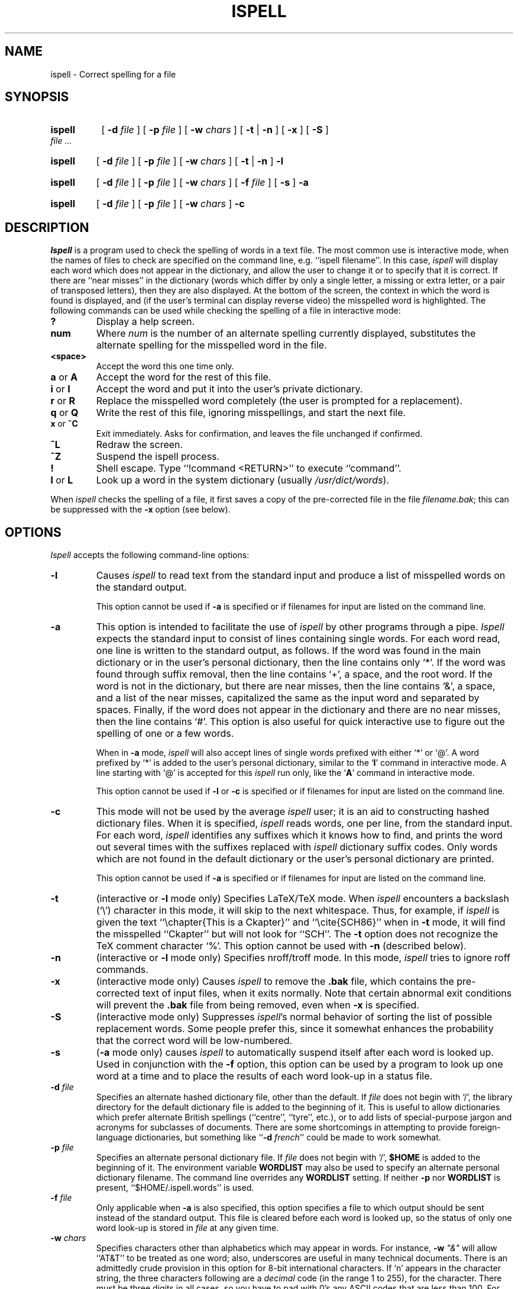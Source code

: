 .TH ISPELL 1
.FM MIT
.SH NAME
ispell \- Correct spelling for a file
.SH SYNOPSIS
.HP .25i 
.B ispell
[
.B \-d 
.I file 
] [ 
.B \-p 
.I file 
] [
.B \-w 
.I chars 
] [ 
.B \-t 
| 
.B \-n 
] [ 
.B \-x 
] [ 
.B \-S 
] 
.I file ...
.HP .25i
.B ispell 
[ 
.B \-d 
.I file 
] [ 
.B \-p 
.I file 
] [ 
.B \-w 
.I chars 
] [ 
.B \-t
| 
.B \-n 
] 
.B \-l 
.HP .25i 
.B ispell 
[ 
.B \-d 
.I file 
] [ 
.B \-p 
.I file 
] [ 
.B \-w 
.I chars 
] [ 
.B \-f 
.I file 
] [ 
.B \-s 
] 
.B \-a 
.HP .25i 
.B ispell
[ 
.B \-d 
.I file 
] [ 
.B \-p 
.I file 
] [ 
.B \-w 
.I chars 
] 
.B \-c
.SH DESCRIPTION
.PP
.I Ispell
is a program used to check the spelling of words in a text file.  The
most common use is interactive mode, when the names of files to check are
specified on the command line, e.g. ``ispell filename''.  In this case,
.I ispell
will display each word which does not appear in the dictionary, and
allow the user to change it or to specify that it is correct.  If
there are ``near misses'' in the 
dictionary (words which differ by only a single letter, a missing or
extra letter, or a pair of transposed letters), then they are also
displayed.  At the bottom of the screen, the context in which the word
is found is displayed, and (if the user's terminal can display reverse
video) the misspelled word is highlighted.  The following commands can
be used while checking the spelling of a file in interactive mode:
.TP
.B ?
Display a help screen.
.TP 
.B num
Where
.I num
is the number of an alternate spelling currently displayed,
substitutes the alternate spelling for the misspelled word in the
file.
.TP
.B <space>
Accept the word this one time only. 
.TP
.BR a " or " A
Accept the word for the rest of this file. 
.TP
.BR i " or " I
Accept the word and put it into the user's private dictionary. 
.TP
.BR r " or " R
Replace the misspelled word completely (the user is prompted for a
replacement). 
.TP
.BR q " or " Q
Write the rest of this file, ignoring misspellings, and start the next
file. 
.TP
.BR x " or " ^C
Exit immediately.  Asks for confirmation, and leaves the file
unchanged if confirmed. 
.TP
.B ^L
Redraw the screen. 
.TP
.B ^Z
Suspend the ispell process. 
.TP
.B ! 
Shell escape.  Type ``!command <RETURN>'' to execute ``command''. 
.TP
.BR l " or " L
Look up a word in the system dictionary (usually
.IR /usr/dict/words ).
.PP
When
.I ispell
checks the spelling of a file, it first saves a copy of the
pre-corrected file in the file \fIfilename.bak\fR; this can be
suppressed with the \fB\-x\fR option (see below).
.SH OPTIONS
.PP
.I Ispell
accepts the following command-line options:
.TP
.B \-l
Causes
.I ispell
to read text from the standard input and produce a list of misspelled
words on the standard output.

This option cannot be used if \fB-a\fR is specified
or if filenames for input are listed on the command line.
.TP
.B \-a
This option is intended to facilitate the use of 
.I ispell
by other programs through a pipe.
.I Ispell
expects the standard input to consist of lines containing single words. 
For each word read, one line is written to the standard output, as follows.  If
the word was found in the main dictionary or in the user's personal
dictionary, then the 
line contains only `*'.  If the word was found through suffix removal,
then the line contains `+', a space, and the root word.  If the word
is not in the dictionary, but there are near misses, then the line
contains `&', a space, and a list of the near misses, capitalized
the same as the input word and separated by
spaces.  Finally, if the word does not appear in the dictionary and
there are no near misses, then the line contains `#'.  This option
is also useful for quick interactive use to figure out the
spelling of one or a few words.

When in \fB\-a\fR mode,
.I ispell
will also accept lines of single words prefixed with either `*' or
`@'.  A word prefixed by `*' is added to the user's personal
dictionary, similar to the `\fBI\fP' command in interactive mode.  A line
starting with `@' is accepted for this
.I ispell
run only, like the `\fBA\fP' command in interactive mode.

This option cannot be used if \fB\-l\fR or \fB\-c\fR is specified or
if filenames for input are listed on the command line.
.TP
.B \-c
This mode will not be used by the average 
.I ispell
user;
it is an aid to constructing hashed dictionary files.  When it is
specified,
.I ispell
reads words, one per line, from the standard input.  For each word,
.I ispell
identifies any
suffixes which it knows how to find, and prints the word out several
times with the suffixes replaced with
.I ispell
dictionary suffix codes.  Only words which are not found in the
default dictionary or the user's personal dictionary are printed.

This option cannot be used if \fB-a\fR is 
specified or if filenames for input are listed on the command line.
.TP
.B \-t
(interactive or \fB\-l\fR mode only) Specifies LaTeX/TeX mode.  When
.I ispell
encounters a backslash (`\e') character in this mode, it will skip
to the next whitespace.  Thus, for example, if
.I ispell
is given the text ``\echapter{This is a Ckapter}'' and
``\ecite{SCH86}'' when in
\fB\-t\fR mode, it will find the misspelled ``Ckapter'' but will not
look for ``SCH''.  The \fB\-t\fR option does not recognize the TeX
comment character `%'.  This option cannot be used with \fB\-n\fR
(described below).
.TP
.B \-n
(interactive or \fB\-l\fR mode only) Specifies nroff/troff mode.  In
this mode,
.I ispell
tries to ignore roff commands.
.TP
.B \-x
(interactive mode only) Causes
.I ispell
to remove the \fB.bak\fR file, which contains the pre-corrected
text of input files, when it exits normally.  Note that certain
abnormal exit
conditions will prevent the \fB.bak\fR file from being removed, even
when \fB\-x\fR is specified.
.TP
.B \-S
(interactive mode only) Suppresses
.IR ispell "'s"
normal behavior of sorting the list of possible replacement words.
Some people prefer this, since it somewhat enhances the probability
that the correct word will be low-numbered.
.TP
.B \-s
(\fB\-a\fR mode only) causes
.I ispell
to automatically suspend itself after each word is looked up.  Used in
conjunction with the \fB\-f\fR option, this option can be used by a
program to look up one word at a time and to place the results of each
word look-up in a status file.
.TP
.B \-d \fIfile\fB
Specifies an alternate hashed dictionary file, other than the default.
If 
.I file
does not begin with `/', the library directory
for the default dictionary file is added to the beginning of it.
This is useful to allow dictionaries which prefer alternate British
spellings (``centre'', ``tyre'', etc.), or to add lists of
special-purpose jargon and acronyms for subclasses of documents.
There are some shortcomings in attempting to provide foreign-language
dictionaries, but something like ``\fB-d \fIfrench\fR'' could be made
to work somewhat.
.TP
.B \-p \fIfile\fB
Specifies an alternate personal dictionary file. 
If 
.I file
does not begin with `/', \fB$HOME\fR is added to the beginning of it.  The
environment variable \fBWORDLIST\fR may also be used to specify an alternate
personal dictionary filename.  The command line overrides any \fBWORDLIST\fR
setting.  If neither \fB\-p\fR nor \fBWORDLIST\fR is present,
``$HOME/.ispell.words'' is used.
.TP
.B \-f \fIfile\fB
Only applicable when \fB\-a\fR is also specified, this option
specifies a file to which output should be sent instead of the
standard output.  This file is cleared before each word is looked up,
so the status of only one word look-up is stored in
.I file
at any given time.
.TP
.B \-w \fIchars\fB
Specifies characters other than alphabetics which may appear in words.
For instance, \fB-w \fI"&"\fR
will allow ``AT&T'' to be treated as one word; also, underscores are useful
in many technical documents.  There is an admittedly crude provision
in this option for 8-bit international characters.  If `n' appears
in the character string, the three characters following are a
.I decimal
code (in the range 1 to 255), for the character.  There must be 
three digits in all cases, so you have to pad with 0's any ASCII codes
that are less than 100.  For instance, to include bells and form-feeds
in your words, you could use \fB\-w \fIn007n012\fR.
Numeric digits other than the three following `n' are simply numeric
characters.  Use of `n' does not conflict with anything because actual
alphabetics have no meaning -- alphabetics are already accepted. 
.SH ADDITIONAL NOTES
.PP
The \fIemacs\fR text editor has facilities for using \fIispell\fR
directly inside \fIemacs\fR.  See the \fIGNU Emacs Manual\fR for more
information.
.PP
.I Ispell
will typically be used with input from a file, meaning that preserving
parity for possible 8 bit characters from the input text is OK.  If you
specify the \fB\-l\fR option, and actually type text from the terminal, this may
create problems if your stty settings preserve parity. 
.PP
It is possible to install
.I ispell
in such a way as to only support ASCII range text if desired. 
.SH SEE ALSO
.PP
spell(1), \fIThe GNU Emacs Manual\fR, emacs(1)

.SH FILES
.TP \w'/usr/athena/lib/ispell/ispell.hash'u+4n
/usr/athena/lib/ispell/ispell.hash	
The hashed version of the stored dictionary.
.TP
$HOME/.ispell.words
The user's private dictionary.
.SH BUGS
It takes about five seconds for
.I ispell
to read in the hash table.
.sp
Perhaps more than ten choices should be allowed for near misses.
.sp
.I Ispell
should understand more
.I troff
and
.I scribe
syntax, and deal more intelligently with contractions.
.sp
While alternate dictionaries for foreign languages could be defined, and
the international characters included in words, rules concerning
word endings / pluralization accommodate English only.
.SH AUTHOR
Pace Willisson (pace@vx.lcs.mit.edu).

Various bug-fixes by Robert McQueer, Geoff Kuenning, Greg Schaffer,
and Jonathan Kamens (jik@athena.mit.edu).

.I Ispell
is a modification of an already existing program.  Similar versions of
.I ispell,
sometimes known as
.I spell,
appear on the MIT ITS and DEC TOPS-20 systems.
